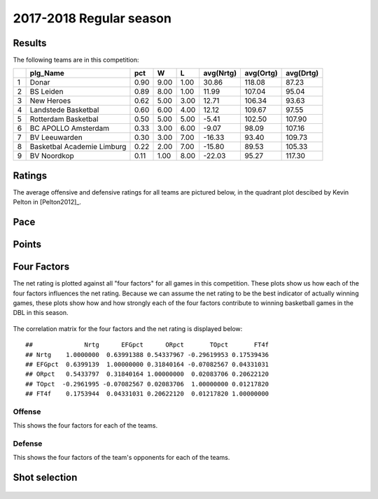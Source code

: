 

..
  Assumptions
  season      : srting identifier of the season we're evaluating
  regseasTeam : dataframe containing the team statistics
  ReportTeamRatings.r is sourced.

2017-2018 Regular season
====================================================

Results
-------

The following teams are in this competition:


+---+----------------------------+------+------+------+-----------+-----------+-----------+
|   | plg_Name                   | pct  | W    | L    | avg(Nrtg) | avg(Ortg) | avg(Drtg) |
+===+============================+======+======+======+===========+===========+===========+
| 1 | Donar                      | 0.90 | 9.00 | 1.00 | 30.86     | 118.08    | 87.23     |
+---+----------------------------+------+------+------+-----------+-----------+-----------+
| 2 | BS Leiden                  | 0.89 | 8.00 | 1.00 | 11.99     | 107.04    | 95.04     |
+---+----------------------------+------+------+------+-----------+-----------+-----------+
| 3 | New Heroes                 | 0.62 | 5.00 | 3.00 | 12.71     | 106.34    | 93.63     |
+---+----------------------------+------+------+------+-----------+-----------+-----------+
| 4 | Landstede Basketbal        | 0.60 | 6.00 | 4.00 | 12.12     | 109.67    | 97.55     |
+---+----------------------------+------+------+------+-----------+-----------+-----------+
| 5 | Rotterdam Basketbal        | 0.50 | 5.00 | 5.00 | -5.41     | 102.50    | 107.90    |
+---+----------------------------+------+------+------+-----------+-----------+-----------+
| 6 | BC APOLLO Amsterdam        | 0.33 | 3.00 | 6.00 | -9.07     | 98.09     | 107.16    |
+---+----------------------------+------+------+------+-----------+-----------+-----------+
| 7 | BV Leeuwarden              | 0.30 | 3.00 | 7.00 | -16.33    | 93.40     | 109.73    |
+---+----------------------------+------+------+------+-----------+-----------+-----------+
| 8 | Basketbal Academie Limburg | 0.22 | 2.00 | 7.00 | -15.80    | 89.53     | 105.33    |
+---+----------------------------+------+------+------+-----------+-----------+-----------+
| 9 | BV Noordkop                | 0.11 | 1.00 | 8.00 | -22.03    | 95.27     | 117.30    |
+---+----------------------------+------+------+------+-----------+-----------+-----------+



Ratings
-------

The average offensive and defensive ratings for all teams are pictured below,
in the quadrant plot descibed by Kevin Pelton in [Pelton2012]_.


.. figure:: figure/rating-quadrant-1.png
    :alt: 

    


.. figure:: figure/net-rating-1.png
    :alt: 

    


.. figure:: figure/off-rating-1.png
    :alt: 

    


.. figure:: figure/def-rating-1.png
    :alt: 

    

Pace
----


.. figure:: figure/pace-by-team-1.png
    :alt: 

    

Points
------


.. figure:: figure/point-differential-by-team-1.png
    :alt: 

    

Four Factors
------------

The net rating is plotted against all "four factors"
for all games in this competition.
These plots show us how each of the four factors influences the net rating.
Because we can assume the net rating to be the best indicator of actually winning games,
these plots show how and how strongly each of the four factors contribute to winning basketball games in the DBL in this season. 


.. figure:: figure/net-rating-by-four-factor-1.png
    :alt: 

    

The correlation matrix for the four factors and the net rating is displayed below:



::

    ##              Nrtg      EFGpct      ORpct       TOpct       FT4f
    ## Nrtg    1.0000000  0.63991388 0.54337967 -0.29619953 0.17539436
    ## EFGpct  0.6399139  1.00000000 0.31840164 -0.07082567 0.04331031
    ## ORpct   0.5433797  0.31840164 1.00000000  0.02083706 0.20622120
    ## TOpct  -0.2961995 -0.07082567 0.02083706  1.00000000 0.01217820
    ## FT4f    0.1753944  0.04331031 0.20622120  0.01217820 1.00000000



Offense
^^^^^^^

This shows the four factors for each of the teams.


.. figure:: figure/efg-by-team-1.png
    :alt: 

    


.. figure:: figure/or-pct-by-team-1.png
    :alt: 

    


.. figure:: figure/to-pct-team-1.png
    :alt: 

    


.. figure:: figure/ftt-pct-team-1.png
    :alt: 

    

Defense
^^^^^^^

This shows the four factors of the team's opponents for each of the teams.


.. figure:: figure/opp-efg-by-team-1.png
    :alt: 

    


.. figure:: figure/opp-or-pct-by-team-1.png
    :alt: 

    


.. figure:: figure/opp-to-pct-team-1.png
    :alt: 

    


.. figure:: figure/opp-ftt-pct-team-1.png
    :alt: 

    


Shot selection
--------------


.. figure:: figure/shot-selection-ftt-team-1.png
    :alt: 

    


.. figure:: figure/shot-selection-2s-team-1.png
    :alt: 

    


.. figure:: figure/shot-selection-3s-team-1.png
    :alt: 

    


.. figure:: figure/shot-selection-history-team-1.png
    :alt: 

    



.. todo::

  Add a header:
  
   * date of last analyzed games
   * number of games analyzed
